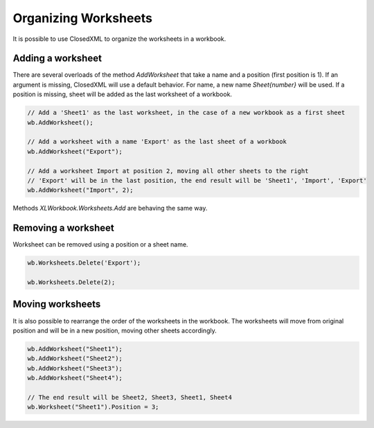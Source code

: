 *********************
Organizing Worksheets
*********************

It is possible to use ClosedXML to organize the worksheets in a workbook.

Adding a worksheet
------------------

There are several overloads of the method `AddWorksheet` that take a name and a position (first position is 1). If an argument is missing, ClosedXML will use a default behavior.
For name, a new name `Sheet{number}` will be used. If a position is missing, sheet will be added as the last worksheet of a workbook.

.. code-block:: csharp

   // Add a 'Sheet1' as the last worksheet, in the case of a new workbook as a first sheet
   wb.AddWorksheet();

   // Add a worksheet with a name 'Export' as the last sheet of a workbook
   wb.AddWorksheet("Export");

   // Add a worksheet Import at position 2, moving all other sheets to the right
   // 'Export' will be in the last position, the end result will be 'Sheet1', 'Import', 'Export'
   wb.AddWorksheet("Import", 2);

Methods `XLWorkbook.Worksheets.Add` are behaving the same way.

Removing a worksheet
--------------------
Worksheet can be removed using a position or a sheet name.

.. code-block:: csharp

   wb.Worksheets.Delete('Export');

   wb.Worksheets.Delete(2);

Moving worksheets
-----------------
It is also possible to rearrange the order of the worksheets in the workbook. The worksheets will move from original position and will be in a new position, moving other sheets accordingly.

.. code-block:: csharp

   wb.AddWorksheet("Sheet1");
   wb.AddWorksheet("Sheet2");
   wb.AddWorksheet("Sheet3");
   wb.AddWorksheet("Sheet4");

   // The end result will be Sheet2, Sheet3, Sheet1, Sheet4
   wb.Worksheet("Sheet1").Position = 3;
